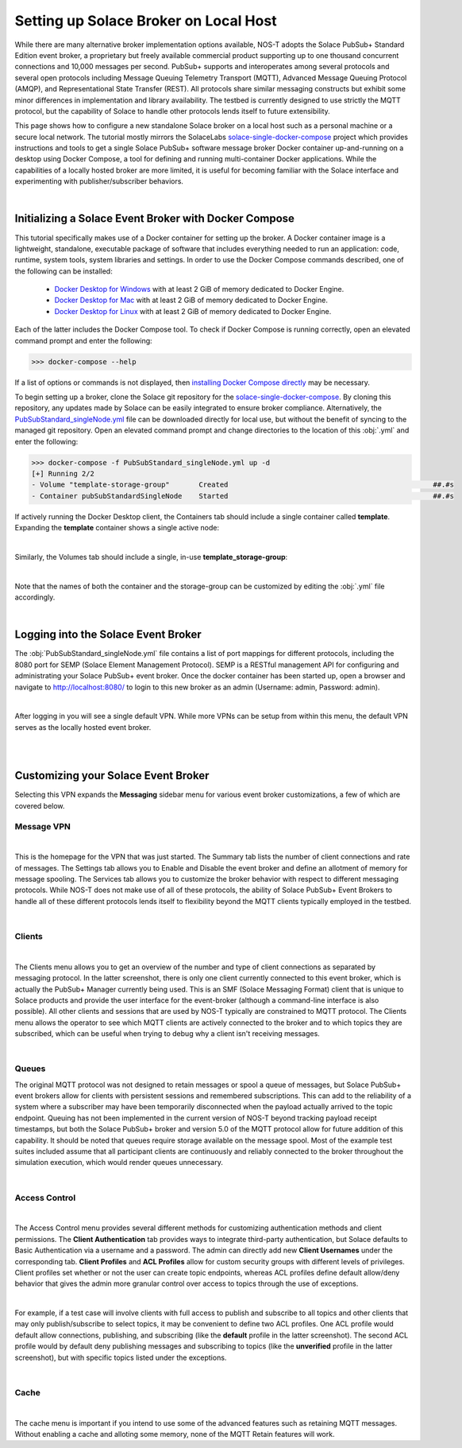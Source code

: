 Setting up Solace Broker on Local Host
======================================

While there are many alternative broker implementation options available, NOS-T adopts the Solace PubSub+ Standard Edition event broker, a proprietary but freely available commercial product supporting up to one thousand concurrent connections and 10,000 messages per second. PubSub+ supports and interoperates among several protocols and several open protocols including Message Queuing Telemetry Transport (MQTT), Advanced Message Queuing Protocol (AMQP), and Representational State Transfer (REST). All protocols share similar messaging constructs but exhibit some minor differences in implementation and library availability. The testbed is currently designed to use strictly the MQTT protocol, but the capability of Solace to handle other protocols lends itself to future extensibility.

This page shows how to configure a new standalone Solace broker on a local host such as a personal machine or a secure local network. The tutorial mostly mirrors the SolaceLabs `solace-single-docker-compose <https://github.com/SolaceLabs/solace-single-docker-compose>`_ project which provides instructions and tools to get a single Solace PubSub+ software message broker Docker container up-and-running on a desktop using Docker Compose, a tool for defining and running multi-container Docker applications.  While the capabilities of a locally hosted broker are more limited, it is useful for becoming familiar with the Solace interface and experimenting with publisher/subscriber behaviors.

|

Initializing a Solace Event Broker with Docker Compose
------------------------------------------------------

This tutorial specifically makes use of a Docker container for setting up the broker. A Docker container image is a lightweight, standalone, executable package of software that includes everything needed to run an application: code, runtime, system tools, system libraries and settings. In order to use the Docker Compose commands described, one of the following can be installed:

	* `Docker Desktop for Windows <https://docs.docker.com/desktop/install/windows-install/>`_ with at least 2 GiB of memory dedicated to Docker Engine.
	
	* `Docker Desktop for Mac <https://docs.docker.com/desktop/install/mac-install/>`_ with at least 2 GiB of memory dedicated to Docker Engine.
	
	* `Docker Desktop for Linux <https://docs.docker.com/desktop/install/linux-install/>`_ with at least 2 GiB of memory dedicated to Docker Engine.
	
Each of the latter includes the Docker Compose tool. To check if Docker Compose is running correctly, open an elevated command prompt and enter the following:

>>> docker-compose --help

If a list of options or commands is not displayed, then `installing Docker Compose directly <https://docs.docker.com/compose/install/>`_ may be necessary.

To begin setting up a broker, clone the Solace git repository for the `solace-single-docker-compose <https://github.com/SolaceLabs/solace-single-docker-compose>`_. By cloning this repository, any updates made by Solace can be easily integrated to ensure broker compliance. Alternatively, the `PubSubStandard_singleNode.yml <https://github.com/SolaceLabs/solace-single-docker-compose/blob/37cba15c4ee6a2ce402c699a93560f4a14335e75/template/PubSubStandard_singleNode.yml>`_ file can be downloaded directly for local use, but without the benefit of syncing to the managed git repository. Open an elevated command prompt and change directories to the location of this :obj:`.yml` and enter the following:

.. code-block:: console
	
	>>> docker-compose -f PubSubStandard_singleNode.yml up -d
	[+] Running 2/2
	- Volume "template-storage-group"	Created							##.#s
	- Container pubSubStandardSingleNode	Started							##.#s
   
If actively running the Docker Desktop client, the Containers tab should include a single container called **template**. Expanding the **template** container shows a single active node:

.. image:: Docker_Desktop_Containers.png
	:width: 800
	:align: center
	

|


Similarly, the Volumes tab should include a single, in-use **template_storage-group**:
	
.. image:: Docker_Desktop_Volumes.png
	:width: 800
	:align: center
	

|

	
Note that the names of both the container and the storage-group can be customized by editing the :obj:`.yml` file accordingly.

|

Logging into the Solace Event Broker
------------------------------------

The :obj:`PubSubStandard_singleNode.yml` file contains a list of port mappings for different protocols, including the 8080 port for SEMP (Solace Element Management Protocol). SEMP is a RESTful management API for configuring and administrating your Solace PubSub+ event broker. Once the docker container has been started up, open a browser and navigate to `http://localhost:8080/ <http://localhost:8080/>`_ to login to this new broker as an admin (Username: admin, Password: admin).

.. image:: Solace_PubSub_Manager_Login.png
	:width: 800
	:align: center
	
|

After logging in you will see a single default VPN. While more VPNs can be setup from within this menu, the default VPN serves as the locally hosted event broker.

.. image:: Solace_PubSub_default_VPN.png
	:width: 400
	:align: center
	

|

|

Customizing your Solace Event Broker
------------------------------------

Selecting this VPN expands the **Messaging** sidebar menu for various event broker customizations, a few of which are covered below.

Message VPN
^^^^^^^^^^^

.. image:: Solace_Message_VPN_Overview.png
	:width: 800
	:align: center
	
	
|


This is the homepage for the VPN that was just started. The Summary tab lists the number of client connections and rate of messages. The Settings tab allows you to Enable and Disable the event broker and define an allotment of memory for message spooling. The Services tab allows you to customize the broker behavior with respect to different messaging protocols. While NOS-T does not make use of all of these protocols, the ability of Solace PubSub+ Event Brokers to handle all of these different protocols lends itself to flexibility beyond the MQTT clients typically employed in the testbed.

|

Clients
^^^^^^^

.. image:: Solace_Client_Summary.png
	:width: 800
	:align: center
	

|


The Clients menu allows you to get an overview of the number and type of client connections as separated by messaging protocol. In the latter screenshot, there is only one client currently connected to this event broker, which is actually the PubSub+ Manager currently being used. This is an SMF (Solace Messaging Format) client that is unique to Solace products and provide the user interface for the event-broker (although a command-line interface is also possible). All other clients and sessions that are used by NOS-T typically are constrained to MQTT protocol. The Clients menu allows the operator to see which MQTT clients are actively connected to the broker and to which topics they are subscribed, which can be useful when trying to debug why a client isn't receiving messages.

|

Queues
^^^^^^

The original MQTT protocol was not designed to retain messages or spool a queue of messages, but Solace PubSub+ event brokers allow for clients with persistent sessions and remembered subscriptions. This can add to the reliability of a system where a subscriber may have been temporarily disconnected when the payload actually arrived to the topic endpoint. Queuing has not been implemented in the current version of NOS-T beyond tracking payload receipt timestamps, but both the Solace PubSub+ broker and version 5.0 of the MQTT protocol allow for future addition of this capability. It should be noted that queues require storage available on the message spool. Most of the example test suites included assume that all participant clients are continuously and reliably connected to the broker throughout the simulation execution, which would render queues unnecessary.

|

Access Control
^^^^^^^^^^^^^^

.. image:: Solace_Client_Usernames.png
	:width: 800
	:align: center
	

|


The Access Control menu provides several different methods for customizing authentication methods and client permissions. The **Client Authentication** tab provides ways to integrate third-party authentication, but Solace defaults to Basic Authentication via a username and a password. The admin can directly add new **Client Usernames** under the corresponding tab. **Client Profiles** and **ACL Profiles** allow for custom security groups with different levels of privileges. Client profiles set whether or not the user can create topic endpoints, whereas ACL profiles define default allow/deny behavior that gives the admin more granular control over access to topics through the use of exceptions. 

.. image:: Solace_ACL_Profiles.png
	:width: 800
	:align: center

	
|


For example, if a test case will involve clients with full access to publish and subscribe to all topics and other clients that may only publish/subscribe to select topics, it may be convenient to define two ACL profiles. One ACL profile would default allow connections, publishing, and subscribing (like the **default** profile in the latter screenshot). The second ACL profile would by default deny publishing messages and subscribing to topics (like the **unverified** profile in the latter screenshot), but with specific topics listed under the exceptions.

|

Cache
^^^^^

.. image:: Solace_New_MQTT_Retain_Cache.png
	:width: 800
	:align: center


|


The cache menu is important if you intend to use some of the advanced features such as retaining MQTT messages. Without enabling a cache and alloting some memory, none of the MQTT Retain features will work.


